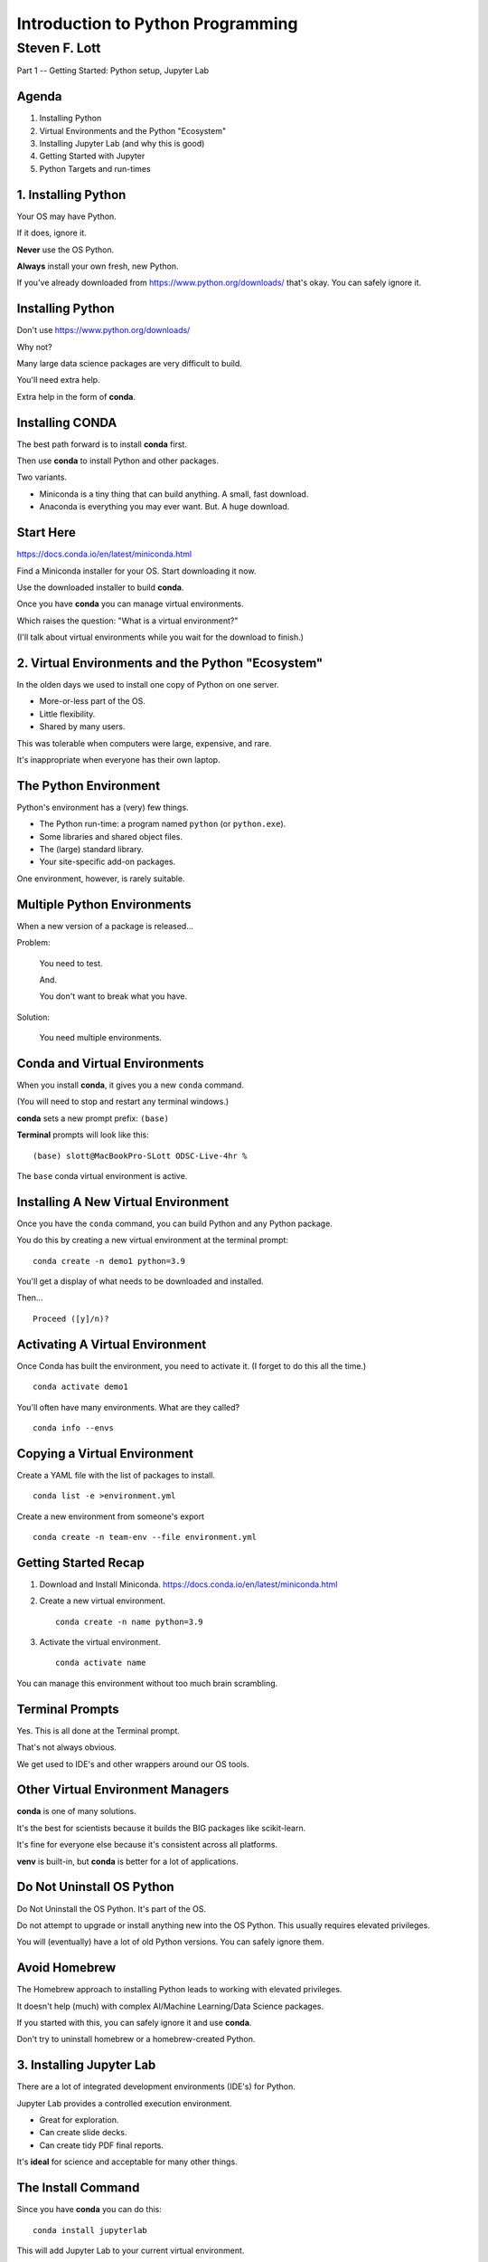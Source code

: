 ###################################
Introduction to Python Programming
###################################

==============
Steven F. Lott
==============

Part 1 -- Getting Started: Python setup, Jupyter Lab


Agenda
===============

1. Installing Python

#. Virtual Environments and the Python "Ecosystem"

#. Installing Jupyter Lab (and why this is good)

#. Getting Started with Jupyter

#. Python Targets and run-times


1. Installing Python
====================

Your OS may have Python.

If it does, ignore it.

**Never** use the OS Python.

**Always** install your own fresh, new Python.

.. container:: incremental

    If you've already downloaded from https://www.python.org/downloads/
    that's okay. You can safely ignore it.

Installing Python
=================

Don't use https://www.python.org/downloads/

Why not?

Many large data science packages are very difficult to build.

You'll need extra help.

Extra help in the form of **conda**.

Installing CONDA
================

The best path forward is to install **conda** first.

Then use **conda** to install Python and other packages.

Two variants.

- Miniconda is a tiny thing that can build anything. A small, fast download.

- Anaconda is everything you may ever want. But. A huge download.

Start Here
==========

https://docs.conda.io/en/latest/miniconda.html

Find a Miniconda installer for your OS. Start downloading it now.

Use the downloaded installer to build **conda**.

Once you have **conda** you can manage virtual environments.

Which raises the question: "What is a virtual environment?"

.. container:: incremental

    (I'll talk about virtual environments while you wait for the download to finish.)

2. Virtual Environments and the Python "Ecosystem"
==================================================

In the olden days we used to install one copy of Python on one server.

- More-or-less part of the OS.
- Little flexibility.
- Shared by many users.

This was tolerable when computers were large, expensive, and rare.

It's inappropriate when everyone has their own laptop.

The Python Environment
======================

Python's environment has a (very) few things.

- The Python run-time: a program named ``python`` (or ``python.exe``).

- Some libraries and shared object files.

- The (large) standard library.

- Your site-specific add-on packages.

One environment, however, is rarely suitable.

Multiple Python Environments
============================

When a new version of a package is released...

Problem:

    You need to test.

    And.

    You don't want to break what you have.

Solution:

    You need multiple environments.

Conda and Virtual Environments
==============================

When you install **conda**, it gives you a new ``conda`` command.

(You will need to stop and restart any terminal windows.)

**conda** sets a new prompt prefix: ``(base)``

**Terminal** prompts will look like this:

::

    (base) slott@MacBookPro-SLott ODSC-Live-4hr %

The ``base`` conda virtual environment is active.

Installing A New Virtual Environment
====================================

Once you have the ``conda`` command, you can build Python and any Python package.

You do this by creating a new virtual environment at the terminal prompt:

::

    conda create -n demo1 python=3.9

You'll get a display of what needs to be downloaded and installed.

Then...

::

    Proceed ([y]/n)?

Activating A Virtual Environment
================================

Once Conda has built the environment, you need to activate it.
(I forget to do this all the time.)

::

    conda activate demo1

You'll often have many environments. What are they called?

::

    conda info --envs

Copying a Virtual Environment
=============================

Create a YAML file with the list of packages to install.

::

    conda list -e >environment.yml

Create a new environment from someone's export

::

    conda create -n team-env --file environment.yml

Getting Started Recap
=====================

1.  Download and Install Miniconda. https://docs.conda.io/en/latest/miniconda.html

2.  Create a new virtual environment.

    ::

        conda create -n name python=3.9

3.  Activate the virtual environment.

    ::

        conda activate name

You can manage this environment without too much brain scrambling.

Terminal Prompts
================

Yes. This is all done at the Terminal prompt.

That's not always obvious.

We get used to IDE's and other wrappers around our OS tools.

Other Virtual Environment Managers
==================================

**conda** is one of many solutions.

It's the best for scientists because it builds the BIG packages like scikit-learn.

It's fine for everyone else because it's consistent across all platforms.

**venv** is built-in, but **conda** is better for a lot of applications.


Do Not Uninstall OS Python
==========================

Do Not Uninstall the OS Python. It's part of the OS.

Do not attempt to upgrade or install anything new into the OS Python.
This usually requires elevated privileges.

You will (eventually) have a lot of old Python versions.
You can safely ignore them.

Avoid Homebrew
==============

The Homebrew approach to installing Python leads to working with elevated privileges.

It doesn't help (much) with complex AI/Machine Learning/Data Science packages.

If you started with this, you can safely ignore it and use **conda**.

Don't try to uninstall homebrew or a homebrew-created Python.

3. Installing Jupyter Lab
=========================

There are a lot of integrated development environments (IDE's) for Python.

Jupyter Lab provides a controlled execution environment.

- Great for exploration.
- Can create slide decks.
- Can create tidy PDF final reports.

It's **ideal** for science and acceptable for many other things.

The Install Command
===================

Since you have **conda** you can do this:

::

    conda install jupyterlab

This will add Jupyter Lab to your current virtual environment.

Do this now. (Be sure to answer "y" to the proceed? question.)

.. container:: incremental

    I'll talk about why Jupyter is so great while this downloads.

Why Jupyter Is So Great
=======================

You have a spreadsheet-like environment.

Cells with data.

Cells with expressions based on the data.

A chain of dependencies among the cells.

Change a cell, evaluate all the cells that follow: update the notebook.

What It Looks Like
==================

1.  Start the Lab Server.

    ::

        (python4hr) server dir % jupyter lab

2.  When the browser opens, build your notebook or module or whatever.

I'm going to launch the lab now: `Untitled.ipynb <http://localhost:8888/lab/tree/Untitled.ipynb>`_

Watch
=====

Enter expression like ``355/113`` in a cell.

Hit the ► button and computation.

We'll come back to this in the next sections of the course.


Jupyter Lab Recap
=================

1.  Install Jupyter Lab.

    ::

        conda install jupyterlab

2.  Start the lab server.

    ::

        jupyter lab

Do your programming in the browser. Mostly by creating notebooks.

4. Getting Started with Jupyter
================================

1.  We installed **conda**.

2.  **conda** at the terminal prompt installed Python and Jupyter Lab.

3.  ``jupyter lab`` at the terminal prompt to start a lab server.

4.  Click the Notebook Icon in the browser to create a notebook.

You can also interact with iPython directly via a console. (We'll come back to this, later.)

Important
=========

Python is a programming language.

Jupyter Lab is not a simple code editor.  It's a run-time environment.

There are three kinds of cells in a notebook.

-   Code. This is Python. The notebook evaluates these and the resulting object is displayed.

-   Markdown. This is text. The notebook formats these.

-   Raw. The notebook ignores these.

The Notebook Concept
====================

The default notebook mode is biased toward analysis and exploration.

Think of a lab notebook where you record your experiments.

(You can create libraries and apps, but we won't focus on this yet.)

You have the **full** Python language available to you.

You can do **anything**.

A Small Example
===============

Let's look at some calculator-like features.

Want to compute the volume of an irregular tetrahedron.

..  math::

    V = \frac{a^3}{6 \sqrt 2}

Sides vary: 48, 36, and 51 inches. We need to take an average.

Also. 231 cubic inches = 1 gallon (Sorry. American Units make no sense.)

What to do?
===========

Put the stuff we know into cells:

-   :math:`V = \frac{a^3}{6 \sqrt 2}`

-   Various values of :math:`a` that need to be averaged.

Add computations in cells.

Notebook Time
=============

Here's the notebook.

`compute_1.ipynb <http://localhost:8888/lab/tree/compute_1.ipynb>`_

Change the measurement values. Recompute. This is fun.

Also, a document: `compute_1.html <compute_1.html>`_

A Bigger Example
================

I'll build a notebook to explore the Collatz Conjecture.

We have the HOTPO function, :math:`h(n)`.

..  math::

    h(n) = \begin{cases}
    \frac{n}{2}& \text{if } n \text{ is even},\\
    3n+1& \text{if } n \text{ is odd}
    \end{cases}

If we appy this iteratively, :math:`h(h(h( ... h(n))))`, is the result always 1?

Some Code
=============

::

    def h(n: int) -> int:
        if n % 2 == 0:
            return n // 2
        else:
            return 3 * n + 1

::

    def iterate_from(n: int) -> None:
        print(n)
        while n != 1:
            n = h(n)
            print(n)

Notebook Time
=============

Here's the notebook.

`collatz_1.ipynb <http://localhost:8888/lab/tree/collatz_1.ipynb>`_

Also, a document: `collatz_1.html <collatz_1.html>`_

5. Python Targets and run-times
===============================

The notebook is fun, but, what if you have other platform ideas?

- Web server?

- Interactive client on a desktop?

- Interactive mobile client?

- Intenet of Things?

The Notebook
============

Before looking at other deployment options...

The notebook is very useful, even for "production."

Especially in business analysis (also called decision support).

It makes assumptions visible and lets users tweak them.

The resulting document is pure text and can be archived in a git repository.

Web Servers
===========

Big apps like Instagram use Python for their web servers.

You'll want a framework (like Flask.)

Or. If you're using Amazon, you'll want to use their Zappa version of Flask.

You'll be developing in an IDE like PyCharm instead of a notebook.

Desktop App
===========

You'll use a desktop GUI widget framework like PyQt or wxPython.

You'll be developing in an IDE like PyCharm in addition to a notebook.

You'll have to work out a deployment strategy to distribute the app.

Mobile Client
=============

You'll want a mobile-based framework like BeeOS or Pythonista.

You'll be developing in an IDE like PyCharm instead of a notebook.

You'll have to work out a deployment strategy to distribute the app.

Internet of Things
==================

You'll be using a Raspberry Pi or a Circuit Playground Express.

You won't need a very sophisticated IDE, but it can help.

    I'm a fan of creating mock test libraries and using PyCharm.

You'll be downloading the software onto the boards for testing and deployment.


Common Theme?
=============

Not very many common themes. These are wildly distinct environments.

I suggest starting with a notebook to understand the problem and the data.

Then work on your target deployment once you have core algorithms and data structures working.

Make a firm distinction

-   essential problem-domain objects (which never change.)

-   solution-domain objects (notebook, web, desktop, IoT, etc.)

Summary
=======

- Download conda (Miniconda or Anaconda)
- Build virtual environments.
- Use JupyterLab to get started.

Questions?
===========

We'll start at the top of the hour with Part 2, **Built-in data structures: list, set, dictionary, tuple**

BTW. The next two sections will be done entirely in Jupyter Lab.
